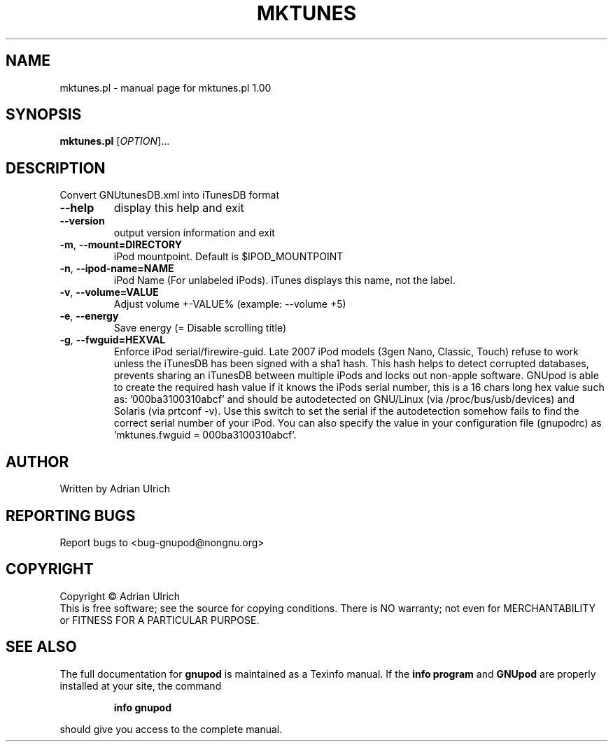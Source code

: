 .TH MKTUNES "23" "June 2005" "mktunes.pl 1.00" "User Commands"
.SH NAME
mktunes.pl \- manual page for mktunes.pl 1.00
.SH SYNOPSIS
.B mktunes.pl
[\fIOPTION\fR]...
.SH DESCRIPTION
Convert GNUtunesDB.xml into iTunesDB format
.TP
\fB\-\-help\fR
display this help and exit
.TP
\fB\-\-version\fR
output version information and exit
.TP
\fB\-m\fR, \fB\-\-mount=DIRECTORY\fR
iPod mountpoint. Default is $IPOD_MOUNTPOINT
.TP
\fB\-n\fR, \fB\-\-ipod\-name=NAME\fR
iPod Name (For unlabeled iPods). iTunes displays this name, not the label.
.TP
\fB\-v\fR, \fB\-\-volume=VALUE\fR
Adjust volume +\-VALUE% (example: \-\-volume +5)
.TP
\fB\-e\fR, \fB\-\-energy\fR
Save energy (= Disable scrolling title)
.TP
\fB\-g\fR, \fB\-\-fwguid=HEXVAL\fR
Enforce iPod serial/firewire-guid. Late 2007 iPod models (3gen Nano, Classic, Touch) refuse to 
work unless the iTunesDB has been signed with a sha1 hash. This hash helps to detect corrupted 
databases, prevents sharing an iTunesDB between multiple iPods and locks out non-apple software.
GNUpod is able to create the required hash value if it knows the iPods serial number, this is a
16 chars long hex value such as: '000ba3100310abcf' and should be autodetected on GNU/Linux 
(via /proc/bus/usb/devices) and Solaris (via prtconf -v). Use this switch to set the serial if the
autodetection somehow fails to find the correct serial number of your iPod.
You can also specify  the value in your configuration file (gnupodrc) as 'mktunes.fwguid = 000ba3100310abcf'.
.SH AUTHOR
Written by Adrian Ulrich
.SH "REPORTING BUGS"
Report bugs to <bug-gnupod@nongnu.org>
.SH COPYRIGHT
Copyright \(co Adrian Ulrich
.br
This is free software; see the source for copying conditions.  There is NO
warranty; not even for MERCHANTABILITY or FITNESS FOR A PARTICULAR PURPOSE.
.SH "SEE ALSO"
The full documentation for
.B gnupod
is maintained as a Texinfo manual.  If the
.B info program
and
.B GNUpod
are properly installed at your site, the command
.IP
.B info gnupod
.PP
should give you access to the complete manual.
